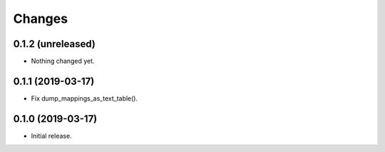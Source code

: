 Changes
=======

0.1.2 (unreleased)
------------------

- Nothing changed yet.


0.1.1 (2019-03-17)
------------------

- Fix dump_mappings_as_text_table().


0.1.0 (2019-03-17)
------------------

- Initial release.
